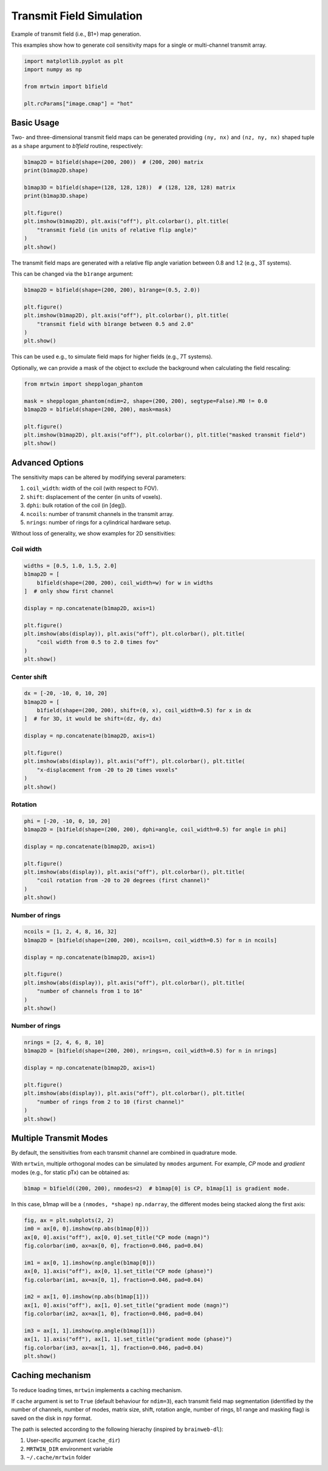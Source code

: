 
.. DO NOT EDIT.
.. THIS FILE WAS AUTOMATICALLY GENERATED BY SPHINX-GALLERY.
.. TO MAKE CHANGES, EDIT THE SOURCE PYTHON FILE:
.. "generated/autoexamples/02.Fields/example_transmitfield.py"
.. LINE NUMBERS ARE GIVEN BELOW.

.. only:: html

    .. note::
        :class: sphx-glr-download-link-note

        :ref:`Go to the end <sphx_glr_download_generated_autoexamples_02.Fields_example_transmitfield.py>`
        to download the full example code. or to run this example in your browser via Binder

.. rst-class:: sphx-glr-example-title

.. _sphx_glr_generated_autoexamples_02.Fields_example_transmitfield.py:


=========================
Transmit Field Simulation
=========================

Example of transmit field (i.e., B1+) map generation.

This examples show how to generate coil sensitivity maps
for a single or multi-channel transmit array.

.. GENERATED FROM PYTHON SOURCE LINES 11-20

.. code-block:: Python


    import matplotlib.pyplot as plt
    import numpy as np

    from mrtwin import b1field

    plt.rcParams["image.cmap"] = "hot"









.. GENERATED FROM PYTHON SOURCE LINES 21-28

Basic Usage
===========

Two- and three-dimensional transmit field maps
can be generated providing ``(ny, nx)`` and
``(nz, ny, nx)`` shaped tuple as a ``shape`` argument
to `b1field` routine, respectively:

.. GENERATED FROM PYTHON SOURCE LINES 28-41

.. code-block:: Python


    b1map2D = b1field(shape=(200, 200))  # (200, 200) matrix
    print(b1map2D.shape)

    b1map3D = b1field(shape=(128, 128, 128))  # (128, 128, 128) matrix
    print(b1map3D.shape)

    plt.figure()
    plt.imshow(b1map2D), plt.axis("off"), plt.colorbar(), plt.title(
        "transmit field (in units of relative flip angle)"
    )
    plt.show()




.. image-sg:: /generated/autoexamples/02.Fields/images/sphx_glr_example_transmitfield_001.png
   :alt: transmit field (in units of relative flip angle)
   :srcset: /generated/autoexamples/02.Fields/images/sphx_glr_example_transmitfield_001.png
   :class: sphx-glr-single-img


.. rst-class:: sphx-glr-script-out

 .. code-block:: none

    (200, 200)
    (128, 128, 128)




.. GENERATED FROM PYTHON SOURCE LINES 42-47

The transmit field maps are generated
with a relative flip angle variation
between 0.8 and 1.2 (e.g., 3T systems).

This can be changed via the ``b1range`` argument:

.. GENERATED FROM PYTHON SOURCE LINES 48-57

.. code-block:: Python


    b1map2D = b1field(shape=(200, 200), b1range=(0.5, 2.0))

    plt.figure()
    plt.imshow(b1map2D), plt.axis("off"), plt.colorbar(), plt.title(
        "transmit field with b1range between 0.5 and 2.0"
    )
    plt.show()




.. image-sg:: /generated/autoexamples/02.Fields/images/sphx_glr_example_transmitfield_002.png
   :alt: transmit field with b1range between 0.5 and 2.0
   :srcset: /generated/autoexamples/02.Fields/images/sphx_glr_example_transmitfield_002.png
   :class: sphx-glr-single-img





.. GENERATED FROM PYTHON SOURCE LINES 58-62

This can be used e.g., to simulate field maps for higher fields (e.g., 7T systems).

Optionally, we can provide a mask of the object to exclude the background
when calculating the field rescaling:

.. GENERATED FROM PYTHON SOURCE LINES 63-73

.. code-block:: Python


    from mrtwin import shepplogan_phantom

    mask = shepplogan_phantom(ndim=2, shape=(200, 200), segtype=False).M0 != 0.0
    b1map2D = b1field(shape=(200, 200), mask=mask)

    plt.figure()
    plt.imshow(b1map2D), plt.axis("off"), plt.colorbar(), plt.title("masked transmit field")
    plt.show()




.. image-sg:: /generated/autoexamples/02.Fields/images/sphx_glr_example_transmitfield_003.png
   :alt: masked transmit field
   :srcset: /generated/autoexamples/02.Fields/images/sphx_glr_example_transmitfield_003.png
   :class: sphx-glr-single-img





.. GENERATED FROM PYTHON SOURCE LINES 74-86

Advanced Options
================

The sensitivity maps can be altered by modifying several parameters:

1. ``coil_width``: width of the coil (with respect to FOV).
2. ``shift``: displacement of the center (in units of voxels).
3. ``dphi``: bulk rotation of the coil (in [deg]).
4. ``ncoils``: number of transmit channels in the transmit array.
5. ``nrings``: number of rings for a cylindrical hardware setup.

Without loss of generality, we show examples for 2D sensitivities:

.. GENERATED FROM PYTHON SOURCE LINES 88-90

Coil width
----------

.. GENERATED FROM PYTHON SOURCE LINES 90-103

.. code-block:: Python

    widths = [0.5, 1.0, 1.5, 2.0]
    b1map2D = [
        b1field(shape=(200, 200), coil_width=w) for w in widths
    ]  # only show first channel

    display = np.concatenate(b1map2D, axis=1)

    plt.figure()
    plt.imshow(abs(display)), plt.axis("off"), plt.colorbar(), plt.title(
        "coil width from 0.5 to 2.0 times fov"
    )
    plt.show()




.. image-sg:: /generated/autoexamples/02.Fields/images/sphx_glr_example_transmitfield_004.png
   :alt: coil width from 0.5 to 2.0 times fov
   :srcset: /generated/autoexamples/02.Fields/images/sphx_glr_example_transmitfield_004.png
   :class: sphx-glr-single-img





.. GENERATED FROM PYTHON SOURCE LINES 104-106

Center shift
------------

.. GENERATED FROM PYTHON SOURCE LINES 106-119

.. code-block:: Python

    dx = [-20, -10, 0, 10, 20]
    b1map2D = [
        b1field(shape=(200, 200), shift=(0, x), coil_width=0.5) for x in dx
    ]  # for 3D, it would be shift=(dz, dy, dx)

    display = np.concatenate(b1map2D, axis=1)

    plt.figure()
    plt.imshow(abs(display)), plt.axis("off"), plt.colorbar(), plt.title(
        "x-displacement from -20 to 20 times voxels"
    )
    plt.show()




.. image-sg:: /generated/autoexamples/02.Fields/images/sphx_glr_example_transmitfield_005.png
   :alt: x-displacement from -20 to 20 times voxels
   :srcset: /generated/autoexamples/02.Fields/images/sphx_glr_example_transmitfield_005.png
   :class: sphx-glr-single-img





.. GENERATED FROM PYTHON SOURCE LINES 120-122

Rotation
--------

.. GENERATED FROM PYTHON SOURCE LINES 122-133

.. code-block:: Python

    phi = [-20, -10, 0, 10, 20]
    b1map2D = [b1field(shape=(200, 200), dphi=angle, coil_width=0.5) for angle in phi]

    display = np.concatenate(b1map2D, axis=1)

    plt.figure()
    plt.imshow(abs(display)), plt.axis("off"), plt.colorbar(), plt.title(
        "coil rotation from -20 to 20 degrees (first channel)"
    )
    plt.show()




.. image-sg:: /generated/autoexamples/02.Fields/images/sphx_glr_example_transmitfield_006.png
   :alt: coil rotation from -20 to 20 degrees (first channel)
   :srcset: /generated/autoexamples/02.Fields/images/sphx_glr_example_transmitfield_006.png
   :class: sphx-glr-single-img





.. GENERATED FROM PYTHON SOURCE LINES 134-136

Number of rings
---------------

.. GENERATED FROM PYTHON SOURCE LINES 136-148

.. code-block:: Python

    ncoils = [1, 2, 4, 8, 16, 32]
    b1map2D = [b1field(shape=(200, 200), ncoils=n, coil_width=0.5) for n in ncoils]

    display = np.concatenate(b1map2D, axis=1)

    plt.figure()
    plt.imshow(abs(display)), plt.axis("off"), plt.colorbar(), plt.title(
        "number of channels from 1 to 16"
    )
    plt.show()





.. image-sg:: /generated/autoexamples/02.Fields/images/sphx_glr_example_transmitfield_007.png
   :alt: number of channels from 1 to 16
   :srcset: /generated/autoexamples/02.Fields/images/sphx_glr_example_transmitfield_007.png
   :class: sphx-glr-single-img





.. GENERATED FROM PYTHON SOURCE LINES 149-151

Number of rings
---------------

.. GENERATED FROM PYTHON SOURCE LINES 151-163

.. code-block:: Python

    nrings = [2, 4, 6, 8, 10]
    b1map2D = [b1field(shape=(200, 200), nrings=n, coil_width=0.5) for n in nrings]

    display = np.concatenate(b1map2D, axis=1)

    plt.figure()
    plt.imshow(abs(display)), plt.axis("off"), plt.colorbar(), plt.title(
        "number of rings from 2 to 10 (first channel)"
    )
    plt.show()





.. image-sg:: /generated/autoexamples/02.Fields/images/sphx_glr_example_transmitfield_008.png
   :alt: number of rings from 2 to 10 (first channel)
   :srcset: /generated/autoexamples/02.Fields/images/sphx_glr_example_transmitfield_008.png
   :class: sphx-glr-single-img





.. GENERATED FROM PYTHON SOURCE LINES 164-172

Multiple Transmit Modes
=======================

By default, the sensitivities from each transmit channel are combined
in quadrature mode.

With ``mrtwin``, multiple orthogonal modes can be simulated by ``nmodes`` argument.
For example, `CP` mode and `gradient` modes (e.g., for static pTx)  can be obtained as:

.. GENERATED FROM PYTHON SOURCE LINES 172-175

.. code-block:: Python


    b1map = b1field((200, 200), nmodes=2)  # b1map[0] is CP, b1map[1] is gradient mode.








.. GENERATED FROM PYTHON SOURCE LINES 176-178

In this case, b1map will be a ``(nmodes, *shape)`` ``np.ndarray``, the different
modes being stacked along the first axis:

.. GENERATED FROM PYTHON SOURCE LINES 179-198

.. code-block:: Python


    fig, ax = plt.subplots(2, 2)
    im0 = ax[0, 0].imshow(np.abs(b1map[0]))
    ax[0, 0].axis("off"), ax[0, 0].set_title("CP mode (magn)")
    fig.colorbar(im0, ax=ax[0, 0], fraction=0.046, pad=0.04)

    im1 = ax[0, 1].imshow(np.angle(b1map[0]))
    ax[0, 1].axis("off"), ax[0, 1].set_title("CP mode (phase)")
    fig.colorbar(im1, ax=ax[0, 1], fraction=0.046, pad=0.04)

    im2 = ax[1, 0].imshow(np.abs(b1map[1]))
    ax[1, 0].axis("off"), ax[1, 0].set_title("gradient mode (magn)")
    fig.colorbar(im2, ax=ax[1, 0], fraction=0.046, pad=0.04)

    im3 = ax[1, 1].imshow(np.angle(b1map[1]))
    ax[1, 1].axis("off"), ax[1, 1].set_title("gradient mode (phase)")
    fig.colorbar(im3, ax=ax[1, 1], fraction=0.046, pad=0.04)
    plt.show()




.. image-sg:: /generated/autoexamples/02.Fields/images/sphx_glr_example_transmitfield_009.png
   :alt: CP mode (magn), CP mode (phase), gradient mode (magn), gradient mode (phase)
   :srcset: /generated/autoexamples/02.Fields/images/sphx_glr_example_transmitfield_009.png
   :class: sphx-glr-single-img





.. GENERATED FROM PYTHON SOURCE LINES 199-215

Caching mechanism
=================

To reduce loading times, ``mrtwin`` implements a caching mechanism.

If ``cache`` argument is set to ``True`` (default behaviour for ``ndim=3``), each transmit field map
segmentation (identified by the number of channels, number of modes,
matrix size, shift, rotation angle, number of rings, b1 range and masking flag)
is saved on the disk in ``npy`` format.

The path is selected according to the following hierachy (inspired by ``brainweb-dl``):

1. User-specific argument (``cache_dir``)
2. ``MRTWIN_DIR`` environment variable
3. ``~/.cache/mrtwin`` folder



.. rst-class:: sphx-glr-timing

   **Total running time of the script:** (0 minutes 1.973 seconds)


.. _sphx_glr_download_generated_autoexamples_02.Fields_example_transmitfield.py:

.. only:: html

  .. container:: sphx-glr-footer sphx-glr-footer-example

    .. container:: binder-badge

      .. image:: images/binder_badge_logo.svg
        :target: https://mybinder.org/v2/gh/infn-mri/mrtwin/gh-pages?urlpath=lab/tree/examples/generated/autoexamples/02.Fields/example_transmitfield.ipynb
        :alt: Launch binder
        :width: 150 px

    .. container:: sphx-glr-download sphx-glr-download-jupyter

      :download:`Download Jupyter notebook: example_transmitfield.ipynb <example_transmitfield.ipynb>`

    .. container:: sphx-glr-download sphx-glr-download-python

      :download:`Download Python source code: example_transmitfield.py <example_transmitfield.py>`

    .. container:: sphx-glr-download sphx-glr-download-zip

      :download:`Download zipped: example_transmitfield.zip <example_transmitfield.zip>`


.. only:: html

 .. rst-class:: sphx-glr-signature

    `Gallery generated by Sphinx-Gallery <https://sphinx-gallery.github.io>`_
